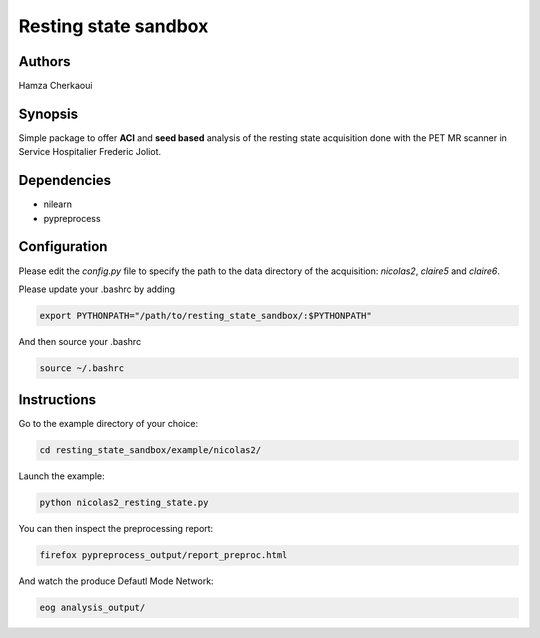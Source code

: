 Resting state sandbox
######################


Authors
-------
Hamza Cherkaoui


Synopsis
--------

Simple package to offer **ACI** and **seed based** analysis of the resting state
acquisition done with the PET MR scanner in Service Hospitalier Frederic Joliot.


Dependencies
------------

* nilearn  
* pypreprocess  


Configuration
-------------

Please edit the *config.py* file to specify the path to the data directory of the
acquisition: *nicolas2*, *claire5* and *claire6*.

Please update your .bashrc by adding

.. code-block:: bash

    export PYTHONPATH="/path/to/resting_state_sandbox/:$PYTHONPATH"

And then source your .bashrc

.. code-block:: bash

    source ~/.bashrc


Instructions
------------

Go to the example directory of your choice:

.. code-block:: bash

    cd resting_state_sandbox/example/nicolas2/

Launch the example:

.. code-block:: bash

    python nicolas2_resting_state.py

You can then inspect the preprocessing report:

.. code-block:: bash

    firefox pypreprocess_output/report_preproc.html

And watch the produce Defautl Mode Network:

.. code-block:: bash

    eog analysis_output/


